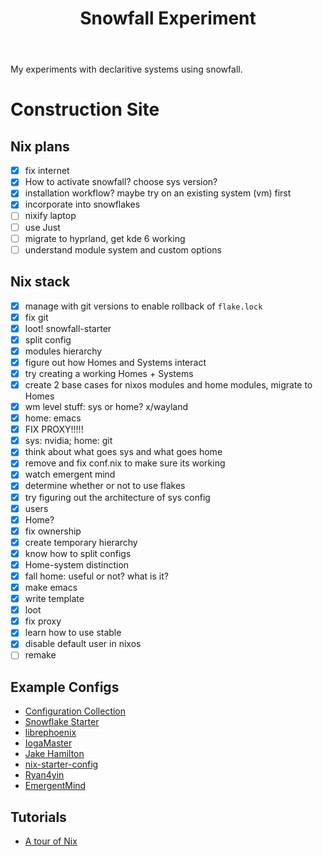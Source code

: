 #+title: Snowfall Experiment

My experiments with declaritive systems using snowfall.

* Construction Site
** Nix plans
- [X] fix internet
- [X] How to activate snowfall? choose sys version?
- [X] installation workflow? maybe try on an existing system (vm) first
- [X] incorporate into snowflakes
- [ ] nixify laptop
- [ ] use Just
- [ ] migrate to hyprland, get kde 6 working
- [ ] understand module system and custom options

** Nix stack
- [X] manage with git versions to enable rollback of =flake.lock=
- [X] fix git
- [X] loot! snowfall-starter
- [X] split config
- [X] modules hierarchy
- [X] figure out how Homes and Systems interact
- [X] try creating a working Homes + Systems
- [X] create 2 base cases for nixos modules and home modules, migrate to Homes
- [X] wm level stuff: sys or home? x/wayland
- [X] home: emacs
- [X] FIX PROXY!!!!!
- [X] sys: nvidia; home: git
- [X] think about what goes sys and what goes home
- [X] remove and fix conf.nix to make sure its working
- [X] watch emergent mind
- [X] determine whether or not to use flakes
- [X] try figuring out the architecture of sys config
- [X] users
- [X] Home?
- [X] fix ownership
- [X] create temporary hierarchy
- [X] know how to split configs
- [X] Home-system distinction
- [X] fall home: useful or not? what is it?
- [X] make emacs
- [X] write template
- [X] loot
- [X] fix proxy
- [X] learn how to use stable
- [X] disable default user in nixos
- [ ] remake


** Example Configs
- [[https://nixos.wiki/wiki/Configuration_Collection][Configuration Collection]]
- [[https://github.com/IogaMaster/snowfall-starter][Snowflake Starter]]
- [[https://github.com/librephoenix/nixos-config][librephoenix]]
- [[https://github.com/IogaMaster/dotfiles][IogaMaster]]
- [[https://github.com/jakehamilton/config/tree/main][Jake Hamilton]]
- [[https://github.com/Misterio77/nix-starter-configs][nix-starter-config]]
- [[https://github.com/ryan4yin/nix-config][Ryan4yin]]
- [[https://github.com/EmergentMind/nix-config][EmergentMind]]

** Tutorials
- [[https://nixcloud.io/tour/?id=introduction/nix][A tour of Nix]]
